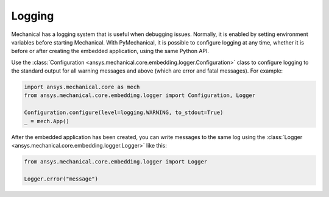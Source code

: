 .. _ref_embedding_user_guide_logging:

*******
Logging
*******

Mechanical has a logging system that is useful when debugging issues. Normally, it is
enabled by setting environment variables before starting Mechanical. With PyMechanical,
it is possible to configure logging at any time, whether it is before or after creating
the embedded application, using the same Python API.

Use the :class:`Configuration <ansys.mechanical.core.embedding.logger.Configuration>` class to
configure logging to the standard output for all warning messages and above (which are error and fatal messages).
For example:

.. code:: python

    import ansys.mechanical.core as mech
    from ansys.mechanical.core.embedding.logger import Configuration, Logger

    Configuration.configure(level=logging.WARNING, to_stdout=True)
    _ = mech.App()

After the embedded application has been created, you can write messages to the same
log using the :class:`Logger <ansys.mechanical.core.embedding.logger.Logger>` like this:

.. code:: python

    from ansys.mechanical.core.embedding.logger import Logger

    Logger.error("message")
